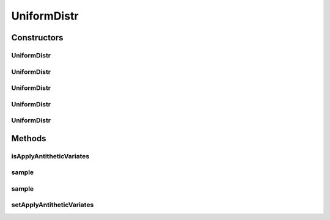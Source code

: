 .. java:import:: org.apache.commons.math3.distribution UniformRealDistribution

.. java:import:: java.util Random

UniformDistr
============

.. java:package:: org.cloudbus.cloudsim.distributions
   :noindex:

.. java:type:: public class UniformDistr extends ContinuousDistributionAbstract

   A pseudo random number generator following the \ `Uniform continuous distribution <https://en.wikipedia.org/wiki/Uniform_distribution_(continuous)>`_\ .

   :author: Marcos Dias de Assuncao

Constructors
------------
UniformDistr
^^^^^^^^^^^^

.. java:constructor:: public UniformDistr()
   :outertype: UniformDistr

   Creates new uniform pseudo random number generator that generates values between [0 and 1[ using the current time as seed.

UniformDistr
^^^^^^^^^^^^

.. java:constructor:: public UniformDistr(long seed)
   :outertype: UniformDistr

   Creates new uniform pseudo random number generator that generates values between [0 and 1[ using a given seed.

   :param seed: simulation seed to be used

UniformDistr
^^^^^^^^^^^^

.. java:constructor:: public UniformDistr(double max)
   :outertype: UniformDistr

   Creates new uniform pseudo random number generator that produces values between a 0 (inclusive) and max (exclusive).

   :param max: maximum value (exclusive)

UniformDistr
^^^^^^^^^^^^

.. java:constructor:: public UniformDistr(double min, double max)
   :outertype: UniformDistr

   Creates new uniform pseudo random number generator that produces values between a min (inclusive) and max (exclusive).

   :param min: minimum value (inclusive)
   :param max: maximum value (exclusive)

UniformDistr
^^^^^^^^^^^^

.. java:constructor:: public UniformDistr(double min, double max, long seed)
   :outertype: UniformDistr

   Creates new uniform pseudo random number generator.

   :param min: minimum value (inclusive)
   :param max: maximum value (exclusive)
   :param seed: simulation seed to be used

Methods
-------
isApplyAntitheticVariates
^^^^^^^^^^^^^^^^^^^^^^^^^

.. java:method:: public boolean isApplyAntitheticVariates()
   :outertype: UniformDistr

   Indicates if the pseudo random number generator (PRNG) has to apply the \ `Antithetic Variates Technique <https://en.wikipedia.org/wiki/Antithetic_variates>`_\  in order to reduce variance of experiments using this PRNG. This technique doesn't work for all the cases. However, in the cases it can be applied, in order to it work, one have to perform some actions. Consider an experiment that has to run "n" times. The first half of these experiments has to use the seeds the developer want. However, the second half of the experiments have to set the applyAntitheticVariates attribute to true and use the seeds of the first half of experiments. Thus, the first half of experiments are run using PRNGs that return random numbers as U(0, 1)[seed_1], ..., U(0, 1)[seed_n]. The second half of experiments then uses the seeds of the first half of experiments, returning random numbers as 1 - U(0, 1)[seed_1], ..., 1 - U(0, 1)[seed_n].

   :return: true if the technique has to be applied, false otherwise

sample
^^^^^^

.. java:method:: @Override public double sample()
   :outertype: UniformDistr

sample
^^^^^^

.. java:method:: public static double sample(Random rd, double min, double max)
   :outertype: UniformDistr

   Generates a new pseudo random number based on the generator and values provided as parameters.

   :param rd: the random number generator
   :param min: the minimum value
   :param max: the maximum value
   :return: the next random number in the sequence

setApplyAntitheticVariates
^^^^^^^^^^^^^^^^^^^^^^^^^^

.. java:method:: public UniformDistr setApplyAntitheticVariates(boolean applyAntitheticVariates)
   :outertype: UniformDistr

   Defines if the pseudo random number generator (PRNG) has to apply the \ `Antithetic Variates Technique <https://en.wikipedia.org/wiki/Antithetic_variates>`_\  in order to reduce variance of experiments using this PRNG.

   :param applyAntitheticVariates: true if the technique has to be applied, false otherwise

   **See also:** :java:ref:`.isApplyAntitheticVariates()`

